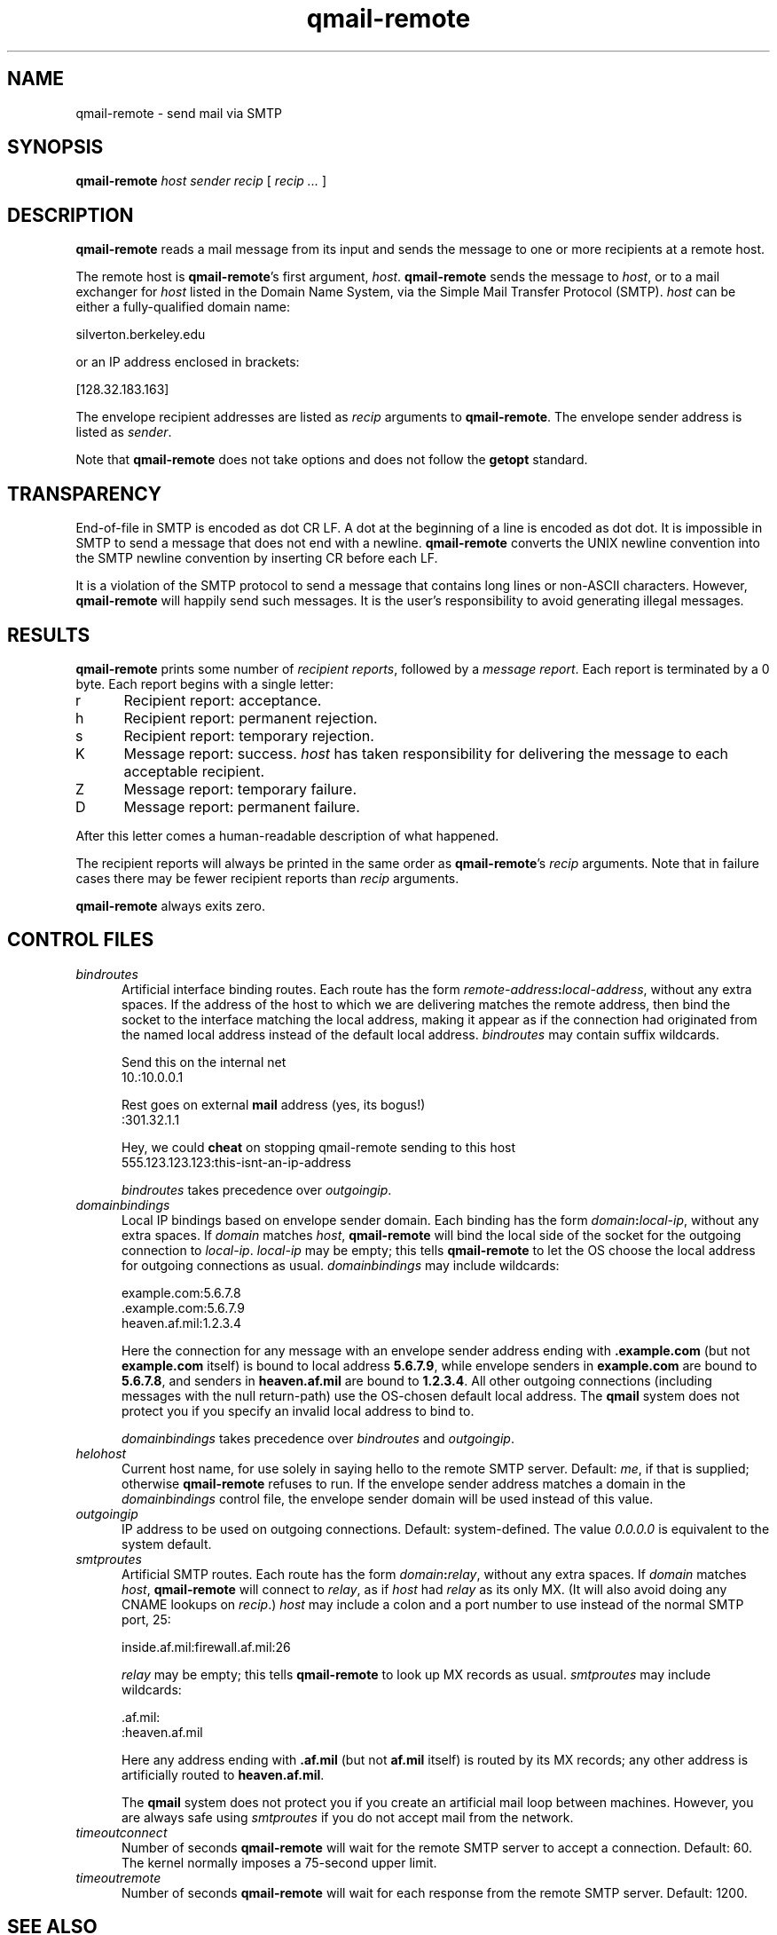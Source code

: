 .TH qmail-remote 8
.SH NAME
qmail-remote \- send mail via SMTP
.SH SYNOPSIS
.B qmail-remote
.I host
.I sender
.I recip
[
.I recip ...
]
.SH DESCRIPTION
.B qmail-remote
reads a mail message from its input
and sends the message
to one or more recipients
at a remote host.

The remote host is
.BR qmail-remote 's
first argument,
.IR host .
.B qmail-remote
sends the message to
.IR host ,
or to a mail exchanger for
.I host
listed in the Domain Name System,
via the Simple Mail Transfer Protocol (SMTP).
.I host
can be either a fully-qualified domain name:

.EX
     silverton.berkeley.edu
.EE

or an IP address enclosed in brackets:

.EX
     [128.32.183.163]
.EE

The envelope recipient addresses are listed as
.I recip
arguments to
.BR qmail-remote .
The envelope sender address is listed as
.I sender\fP.

Note that
.B qmail-remote
does not take options
and does not follow the
.B getopt
standard.
.SH TRANSPARENCY
End-of-file in SMTP is encoded as dot CR LF.
A dot at the beginning of a line is encoded as dot dot.
It is impossible in SMTP to send a message that does not end with a newline.
.B qmail-remote
converts the UNIX newline convention into the SMTP newline convention
by inserting CR before each LF.

It is a violation of the SMTP protocol
to send a message that contains long lines or non-ASCII characters.
However,
.B qmail-remote
will happily send such messages.
It is the user's responsibility to avoid generating illegal messages.
.SH "RESULTS"
.B qmail-remote
prints some number of 
.I recipient reports\fP,
followed by a
.I message report\fR.
Each report is terminated by a 0 byte.
Each report begins with a single letter:
.TP 5
r
Recipient report: acceptance.
.TP 5
h
Recipient report: permanent rejection.
.TP 5
s
Recipient report: temporary rejection.
.TP 5
K
Message report: success.
.I host
has taken responsibility for delivering the message to each
acceptable recipient.
.TP 5
Z
Message report: temporary failure.
.TP 5
D
Message report: permanent failure.
.PP
After this letter comes a human-readable description of
what happened.

The recipient reports will always be printed in the same order as
.BR qmail-remote 's
.I recip
arguments.
Note that in failure cases there may be fewer
recipient reports
than
.I recip
arguments.

.B qmail-remote
always exits zero.
.SH "CONTROL FILES"
.TP 5
.I bindroutes
Artificial interface binding routes.
Each route has the form
.IR remote-address\fB:\fIlocal-address ,
without any extra spaces.
If the address of the host to which we are delivering matches the remote
address, then bind the socket to the interface matching the local
address, making it appear as if the connection had originated from the
named local address instead of the default local address.
.I bindroutes
may contain suffix wildcards.

Send this on the internal net
.EX
   10.:10.0.0.1
.EE

Rest goes on external
.B mail
address (yes, its bogus!)
.EX
   :301.32.1.1
.EE

Hey, we could
.B cheat
on stopping qmail-remote sending to this host
.EX
   555.123.123.123:this-isnt-an-ip-address
.EE

.IR bindroutes
takes precedence over
.IR outgoingip .
.TP 5
.I domainbindings
Local IP bindings based on envelope sender domain.
Each binding has the form
.IR domain\fB:\fIlocal-ip ,
without any extra spaces.
If
.I domain
matches
.IR host ,
.B qmail-remote
will bind the local side of the socket for the outgoing connection to
.IR local-ip .
.I local-ip
may be empty;
this tells
.B qmail-remote
to let the OS choose the local address for outgoing connections as usual.
.I domainbindings
may include wildcards:

.EX
   example.com:5.6.7.8
   .example.com:5.6.7.9
   heaven.af.mil:1.2.3.4
.EE

Here the connection for any message with an envelope sender address ending with
.B .example.com
(but not
.B example.com
itself)
is bound to local address
.BR 5.6.7.9 ,
while envelope senders in
.B example.com
are bound to 
.BR 5.6.7.8 ,
and senders in
.B heaven.af.mil
are bound to 
.BR 1.2.3.4 .
All other outgoing connections (including messages with the null return-path)
use the OS-chosen default local address. The
.B qmail
system does not protect you if you specify an invalid local address to
bind to.

.IR domainbindings
takes precedence over
.IR bindroutes
and
.IR outgoingip .
.TP 5
.I helohost
Current host name,
for use solely in saying hello to the remote SMTP server.
Default:
.IR me ,
if that is supplied;
otherwise
.B qmail-remote
refuses to run.  If the envelope sender address matches a domain in the
.IR domainbindings
control file, the envelope sender domain will be used instead of this value.
.TP 5
.I outgoingip
IP address to be used on outgoing connections.
Default: system-defined.
The value
.IR 0.0.0.0
is equivalent to the system default.
.TP 5
.I smtproutes
Artificial SMTP routes.
Each route has the form
.IR domain\fB:\fIrelay ,
without any extra spaces.
If
.I domain
matches
.IR host ,
.B qmail-remote
will connect to
.IR relay ,
as if
.I host
had
.I relay
as its only MX.
(It will also avoid doing any CNAME lookups on
.IR recip .)
.I host
may include a colon and a port number to use instead of the
normal SMTP port, 25:

.EX
   inside.af.mil:firewall.af.mil:26
.EE

.I relay
may be empty;
this tells
.B qmail-remote
to look up MX records as usual.
.I smtproutes
may include wildcards:

.EX
   .af.mil:
   :heaven.af.mil
.EE

Here
any address ending with
.B .af.mil
(but not
.B af.mil
itself)
is routed by its MX records;
any other address is artificially routed to
.BR heaven.af.mil .

The
.B qmail
system does not protect you if you create an artificial
mail loop between machines.
However,
you are always safe using
.I smtproutes
if you do not accept mail from the network.
.TP 5
.I timeoutconnect
Number of seconds
.B qmail-remote
will wait for the remote SMTP server to accept a connection.
Default: 60.
The kernel normally imposes a 75-second upper limit.
.TP 5
.I timeoutremote
Number of seconds
.B qmail-remote
will wait for each response from the remote SMTP server.
Default: 1200.
.SH "SEE ALSO"
addresses(5),
envelopes(5),
qmail-control(5),
qmail-send(8),
qmail-smtpd(8),
qmail-tcpok(8),
qmail-tcpto(8)
